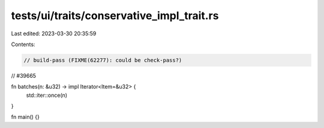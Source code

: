 tests/ui/traits/conservative_impl_trait.rs
==========================================

Last edited: 2023-03-30 20:35:59

Contents:

.. code-block:: rs

    // build-pass (FIXME(62277): could be check-pass?)
// #39665

fn batches(n: &u32) -> impl Iterator<Item=&u32> {
    std::iter::once(n)
}

fn main() {}


